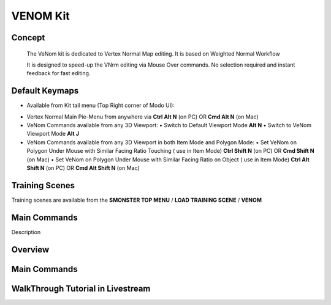 VENOM Kit
=========

.. autosummary::
   :toctree: generated



.. _basic_venom:

Concept
-------
    
   The VeNom kit is dedicated to Vertex Normal Map editing. It is based on Weighted Normal Workflow

   It is designed to speed-up the VNrm editing via Mouse Over commands. No selection required and instant feedback for fast editing.

.. _keymaps_venom:

Default Keymaps
---------------

• Available from Kit tail menu (Top Right corner of Modo UI): |kit_icon_venom|

.. |kit_icon_venom| image:: /image/kit_icon_venom.png
                :scale: 100

• Vertex Normal Main Pie-Menu from anywhere via **Ctrl Alt N** (on PC)  OR  **Cmd Alt N** (on Mac)

• VeNom Commands available from any 3D Viewport:
  • Switch to Default Viewport Mode     **Alt N**
  • Switch to VeNom Viewport Mode       **Alt J**

• VeNom Commands available from any 3D Viewport in both Item Mode and Polygon Mode:
  • Set VeNom on Polygon Under Mouse with Similar Facing Ratio Touching ( use in Item Mode)     **Ctrl Shift N** (on PC)  OR  **Cmd Shift N** (on Mac)
  • Set VeNom on Polygon Under Mouse with Similar Facing Ratio on Object ( use in Item Mode)    **Ctrl Alt Shift N** (on PC)  OR  **Cmd Alt Shift N** (on Mac)



.. _trainingscene_venom:

Training Scenes
---------------

Training scenes are available from the **SMONSTER TOP MENU** / **LOAD TRAINING SCENE** / **VENOM**



.. _maincmds_venom:

Main Commands
-------------

Description
   
   
   
.. _overview_venom:

Overview
--------
   
.. raw:: html

   <iframe width="560" height="315" src="https://www.youtube.com/embed/dp_JOEW5uKc" title="YouTube video player" frameborder="0" allow="accelerometer; autoplay; clipboard-write; encrypted-media; gyroscope; picture-in-picture" allowfullscreen></iframe>
   
   
   
.. _venom_maincmds:

Main Commands
-------------
   
.. raw:: html

   <iframe width="560" height="315" src="https://www.youtube.com/embed/yfdhhsm1UK4" title="YouTube video player" frameborder="0" allow="accelerometer; autoplay; clipboard-write; encrypted-media; gyroscope; picture-in-picture" allowfullscreen></iframe>



.. _venom_walkthrough_tutorial:

WalkThrough Tutorial in Livestream
-----------------------------

.. raw:: html

   <iframe width="560" height="315" src="https://www.youtube.com/embed/SPxpiBokpDM" title="YouTube video player" frameborder="0" allow="accelerometer; autoplay; clipboard-write; encrypted-media; gyroscope; picture-in-picture" allowfullscreen></iframe>
